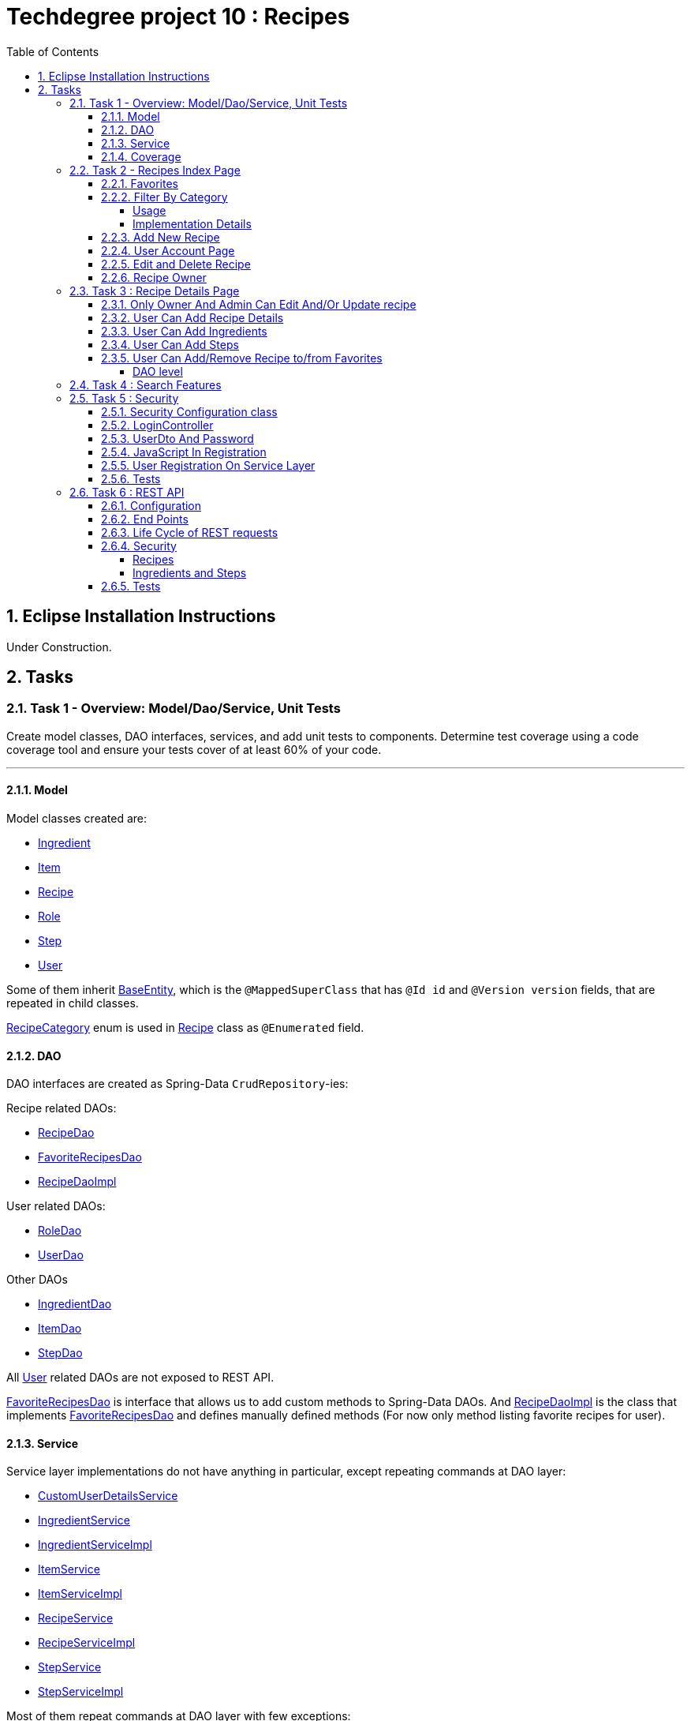 = Techdegree project 10 : Recipes
:experimental:
:source-highlighter: coderay
:toc:
:toclevels: 5
:toc-placement: preamble
:sectnums:
:main_package: link:./src/main/java/com/techdegree/
:test_package: link:./src/test/java/com/techdegree
:ItemValidator: {main_package}validator/ItemValidator.java[ItemValidator]
:PasswordMatchesValidator: {main_package}validator/PasswordMatchesValidator.java[PasswordMatchesValidator]
:PasswordMatches: {main_package}validator/PasswordMatches.java[PasswordMatches]
:ValidItem: {main_package}validator/ValidItem.java[ValidItem]
:CustomUserDetailsService: {main_package}service/CustomUserDetailsService.java[CustomUserDetailsService]
:IngredientService: {main_package}service/IngredientService.java[IngredientService]
:StepService: {main_package}service/StepService.java[StepService]
:ItemService: {main_package}service/ItemService.java[ItemService]
:RecipeService: {main_package}service/RecipeService.java[RecipeService]
:RecipeServiceImpl: {main_package}service/RecipeServiceImpl.java[RecipeServiceImpl]
:IngredientServiceImpl: {main_package}service/IngredientServiceImpl.java[IngredientServiceImpl]
:ItemServiceImpl: {main_package}service/ItemServiceImpl.java[ItemServiceImpl]
:StepServiceImpl: {main_package}service/StepServiceImpl.java[StepServiceImpl]
:DataLoader: {main_package}DataLoader.java[DataLoader]
:Application: {main_package}Application.java[Application]
:BaseEntity: {main_package}model/BaseEntity.java[BaseEntity]
:User: {main_package}model/User.java[User]
:UserDto: {main_package}dto/UserDto.java[UserDto]
:UserAlreadyExistsException: {main_package}exception/UserAlreadyExistsException.java[UserAlreadyExistsException]
:CustomAccessDeniedException: {main_package}exception/CustomAccessDeniedException.java[CustomAccessDeniedException]
:RoleClass: {main_package}model/Role.java[Role]
:RecipeCategory: {main_package}model/RecipeCategory.java[RecipeCategory]
:Ingredient: {main_package}model/Ingredient.java[Ingredient]
:Item: {main_package}model/Item.java[Item]
:Step: {main_package}model/Step.java[Step]
:Recipe: {main_package}model/Recipe.java[Recipe]
:RecipeDaoImpl: {main_package}dao/RecipeDaoImpl.java[RecipeDaoImpl]
:RoleDao: {main_package}dao/RoleDao.java[RoleDao]
:UserDao: {main_package}dao/UserDao.java[UserDao]
:StepDao: {main_package}dao/StepDao.java[StepDao]
:ItemDao: {main_package}dao/ItemDao.java[ItemDao]
:IngredientDao: {main_package}dao/IngredientDao.java[IngredientDao]
:RecipeDao: {main_package}dao/RecipeDao.java[RecipeDao]
:FavoriteRecipesDao: {main_package}dao/FavoriteRecipesDao.java[FavoriteRecipesDao]
:FlashMessage: {main_package}web/FlashMessage.java[FlashMessage]
:LoginController: {main_package}web/controller/LoginController.java[LoginController]
:RecipeController: {main_package}web/controller/RecipeController.java[RecipeController]
:UserController: {main_package}web/controller/UserController.java[UserController]
:IndexRedirectController: {main_package}web/controller/IndexRedirectController.java[IndexRedirectController]
:WebConstants: {main_package}web/WebConstants.java[WebConstants]
:RecipeEventHandler: {main_package}handler/RecipeEventHandler.java[RecipeEventHandler]
:RestConfig: {main_package}config/RestConfig.java[RestConfig]
:AppConfig: {main_package}config/AppConfig.java[AppConfig]
:SecurityConfig: {main_package}config/SecurityConfig.java[SecurityConfig]
:TemplateConfig: {main_package}config/TemplateConfig.java[TemplateConfig]
:RecipeCategoryTest: {test_package}/model/RecipeCategoryTest.java[RecipeCategoryTest]
:RecipeDaoTest: {test_package}/dao/RecipeDaoTest.java[RecipeDaoTest]
:RecipeServiceTest: {test_package}/service/RecipeServiceTest.java[RecipeServiceTest]
:UserServiceTest: {test_package}/service/UserServiceTest.java[UserServiceTest]
:UserDtoTest: {test_package}/dto/UserDtoTest.java[UserDtoTest]
:IndexRedirectControllerTest: {test_package}/web/controller/IndexRedirectControllerTest.java[IndexRedirectControllerTest]
:RecipeControllerItTest: {test_package}/web/controller/RecipeControllerItTest.java[RecipeControllerItTest]
:RecipeControllerTest: {test_package}/web/controller/RecipeControllerTest.java[RecipeControllerTest]
:LoginControllerItTest: {test_package}/web/controller/LoginControllerItTest.java[LoginControllerItTest]
:LoginControllerTest: {test_package}/web/controller/LoginControllerTest.java[LoginControllerTest]
:UserControllerTest: {test_package}/web/controller/UserControllerTest.java[UserControllerTest]
:RecipeRestIntegrationTest: {test_package}/RecipeRestIntegrationTest.java[RecipeRestIntegrationTest]
:IngredientRestIntegrationTest: {test_package}/IngredientRestIntegrationTest.java[IngredientRestIntegrationTest]
:StepRestIntegrationTest: {test_package}/StepRestIntegrationTest.java[StepRestIntegrationTest]
:ItemRestIntegrationTest: {test_package}/ItemRestIntegrationTest.java[ItemRestIntegrationTest]
:build_gradle: link:./build.gradle[build.gradle]
:main_resources: link:./src/main/resources/
:templates: {main_resources}templates
:application_properties: {main_resources}application.properties[application.properties]
:signup_html: {templates}/signup.html[signup.html]
:edit_html: {templates}/edit.html[edit.html]
:login_html: {templates}/login.html[login.html]
:index_html: {templates}/index.html[index.html]
:detail_html: {templates}/detail.html[detail.html]
:layout_html: {templates}/layout.html[layout.html]
:profile_html: {templates}/profile.html[profile.html]
:app_js: {main_resources}/static/assets/js/app.js[app.js]
:coverage_report_tar_gz: link:./misc/coverage-report.tar.gz[coverage-report.tar.gz]
:userDtoBaeldungLink: http://www.baeldung.com/registration-with-spring-mvc-and-spring-security
:passwordRegexLink: http://regexlib.com/REDetails.aspx?regexp_id=31
:jqueryPasswordCheckerLink: https://www.formget.com/password-strength-checker-in-jquery/

toc::[]

[[eclipse]]
== Eclipse Installation Instructions

Under Construction.

// Links

== Tasks


=== Task 1 - Overview: Model/Dao/Service, Unit Tests

Create model classes, DAO interfaces, services,
and add unit tests to components.
Determine test coverage using a code coverage tool
and ensure your tests cover of at least 60% of your code.

---

[[task-1-model]]
==== Model

Model classes created are:

* {Ingredient}
* {Item}
* {Recipe}
* {RoleClass}
* {Step}
* {User}

Some of them inherit {BaseEntity}, which is the `@MappedSuperClass`
that has `@Id id` and `@Version version` fields, that are
repeated in child classes.

{RecipeCategory} enum is used in {Recipe} class as `@Enumerated` field.

[[task-1-dao]]
==== DAO

DAO interfaces are created as Spring-Data `CrudRepository`-ies:

.Recipe related DAOs:
** {RecipeDao}
** {FavoriteRecipesDao}
** {RecipeDaoImpl}

.User related DAOs:
** {RoleDao}
** {UserDao}

.Other DAOs
* {IngredientDao}
* {ItemDao}
* {StepDao}

All {User} related DAOs are not exposed to REST API.

{FavoriteRecipesDao} is interface that allows us to add custom
methods to Spring-Data DAOs. And {RecipeDaoImpl} is the class that
implements {FavoriteRecipesDao} and defines manually defined
methods (For now only method listing favorite recipes for user).

[[task-1-service]]
==== Service

Service layer implementations do not have anything in particular,
except repeating commands at DAO layer:

* {CustomUserDetailsService}
* {IngredientService}
* {IngredientServiceImpl}
* {ItemService}
* {ItemServiceImpl}
* {RecipeService}
* {RecipeServiceImpl}
* {StepService}
* {StepServiceImpl}

Most of them repeat commands at DAO layer with few exceptions:

{RecipeDao} has significantly different `save` method that takes
into consideration that recipe has favorites and owner, see
related <<favorites, Favorites>> and <<recipe_owner, Recipe Owner>>
sections for more:

{CustomUserDetailsService} `implements UserDetailsService` and is very
common service that has `loadUserByUsername` method

[[task-1-coverage]]
==== Coverage

Coverage report is in gzipped file called
{coverage_report_tar_gz}

It was generated after I created configuration in
Intellijidea with
all tests and after running it I saved coverage and
gzipped it, because it has too many files. Later
I will try to create task in Gradle, but for now
that is best I can do.

=== Task 2 - Recipes Index Page
Using the supplied files, create the template for the recipe list page.
Use the following requirements list to ensure all functionality
is included in the recipe list page.

Recipes:

. <<favorites, Favorites>>
+
Displays a list of recipes by name and indicates
with a heart icon whether a user has favorited the recipe

. <<filter_by_category, Filter By Category>>
+
Allows the user to filter the list by the selected category

. <<add-new-recipe, Add New Recipe>>
+
Allows the user to add a new recipe

. <<user_account_page, User Account Page>>
+
A user must have an account

. <<edit_and_delete_recipe, Edit and Delete Recipe>>
+
Allows the user to edit or delete a recipe

. <<recipe_owner, Recipe Owner>>
+
A user must own the recipe

---

[[favorites]]
==== Favorites

Displays a list of recipes by name and indicates
with a heart icon whether a user has favorited the recipe

---

Recipes are displayed at the main page with the address

```
http://localhost:8080/
http://localhost:8080/recipes
http://localhost:8080/recipes/
```

{IndexRedirectController} takes care of redirecting from
both "/" and "/recipes" pages to "/recipes/" that is mapped
in {RecipeController}. There is probably a better way. But
I'll leave it for now as is. The functionality is tested in
{IndexRedirectControllerTest}

In order to show whether recipe is favorite for user we
generate `List<Recipe> favoriteRecipesWithNullsForNonFavorites`
that has exactly the same
size as all recipes printed, but on the places where
recipe is favorite for user, it contains recipe, and
elsewhere is `null`. This list is passed along with all recipes
to `Model`.

The list to be passed is generated in a
[java]`RecipeController.generateFavoritesWithNullsForNonFavoritesList`
method. And because of that is tested separately in
[java]`@Test favoritesWithNonNullsListIsGeneratedCorrectly` in
{RecipeControllerTest}

Simple list with favorite recipes for users is generated at DAO
level at customized {RecipeDaoImpl} using simple SQL query. It was
rather problematic for me to write Spring Query in annotation to
some method in {RecipeDao}, that is why I decided to make custom
implementation for now.

The function returning favorite recipes at DAO level is tested in
{RecipeDaoTest} in `findAllFavoritesReturnsOneFavoriteRecipeWithDataLoader`
test.

In the REST API for now it is impossible to get favorite recipes

This can be done in many different ways, but I decided to leave it so.

[[filter_by_category]]
==== Filter By Category

Allows the user to filter the list by the selected category

---

[[filter_by_category_usage]]
===== Usage

In the {DataLoader} for now 5 recipes are added, one for each category.
They are all have "tags" that can be clicked and user will be redirected
to the index page sorted by selected category tag:

```
/recipes/?category=name
```

There is also JavaScript function in {app_js} file
that is executed when `<select>`
element is changed. It redirects to index page filtered
by category.

[[filter_by_category_impl_details]]
===== Implementation Details

Implementation starts on model layer in {RecipeCategory}
`enum`. I introduced new methods `getRecipeCategoryWithHtmlName`
that returns `RecipeCategory.NONE` or `RecipeCategory`
found by member `htmlName`.

This method is tested in {RecipeCategoryTest}
`allRecipeCategoriesCanBeFoundByName`.

At *DAO* level I introduced Spring Query method called
`findByRecipeCategory` that comes from Spring and returns
`List<Recipe>` with `RecipeCategory` passed in argument.

This is tested in {RecipeDaoTest}
`listOfRecipesReturnedWhenFindByRecipeCategoryIsCalled`.

At *Service* layer I introduced in {RecipeService} and
implemented in {RecipeServiceImpl} `findByRecipeCategoryName`

I didn't test that because it directly returns result of
`RecipeDao.findByRecipeCategory` with argument as a result
of `RecipeCategory.getRecipeCategoryWithHtmlName`. It may be
not a good idea to put this functionality on *Service* layer, but
I decided to leave it here.

At *Controller* layer in {RecipeController}
`filterByCategory` method was introduced, that is passing
to `Model.attribute` "recipes" not all recipes, but the
ones `recipeService.findByCategoryName` returns. Argument
is query parameter. It comes from JavaScript or from tag anchor,
see <<filter_by_category_usage, Usage>>.

Also here is "selectedCategory" attribute is added to `Model`
because we want to display selected option on the redirected
page.

This functionality is tested in {RecipeControllerTest}
`recipesCanBeListedByCategoryOnIndexPage` test.


[[add-new-recipe]]
==== Add New Recipe

Allows the user to add a new recipe

---

New recipe can be added from the home page
by pressing "Add Recipe" button.

After pressing that button page `/recipes/add-new` is generated.
Template {edit_html} is used for both `/recipes/add-new` and
`/recipes/edit/id`, with the difference that `new Recipe` object
is passed to `Model` when `/recipes/add-new` is generated, and
`Recipe` from database is passed to `Model` when `/recipes/edit/id`
page is generated.

I made a try to re-use some code by creating
`addAttributesToModelForBothEditAndAddNewPages`. Don't know
whether that was a good idea or not, but I tried.

I also tried to use the same method `saveRecipe` for
both adding new recipe POST request and updating
already existing recipe.


[[user_account_page]]
==== User Account Page

A user must have an account

---

User has an account page at the address

```
/profile
```

In order to get to this page, being logged on, user
has to click on his name in the top left corner on
`<nav>` element

This is implemented in {UserController} class, and is
tested in {UserControllerTest} class.

The template rendering this page is called {profile_html}.

On this page all user's favorite recipes are displayed.
May be later I will include also owned recipes. For now
I'll leave that as TODO.

[[edit_and_delete_recipe]]
==== Edit and Delete Recipe

Allows the user to edit or delete a recipe

---

For now user can delete recipe, without any problems.
No restrictions on that. About edit, the same policy
applies, see section about saving recipe above.

[[recipe_owner]]
==== Recipe Owner

A user must own the recipe

---

When we save recipe we set recipe's owner.
The responsible field for this relationship is
`@ManyToOne Recipe.owner` on the {Recipe} side,
and `@OneToMany User.ownedRecipes` on the {User} side.
The relationship is determined by foreign_key
`owner_id` in the recipes table.

When Recipe is updated, we get the owner from database.

All functionality was moved by me to
service layer in `RecipeService.save` method, that
takes care not only about the owner of recipe, but
also sets favorite recipes from database, and
set `Recipe.ingredients[i].items` because with the
POST request we set only item id-s.

Related tests can be found in Mock-test in
{RecipeServiceTest} class:

* `savingNewRecipeSetsOwner`
* `updatingRecipeDoesNotChangeOwner`

Integration tests in {RecipeControllerItTest} are checking
recipe owner consistency as well. See tests:

* `updatingRecipeWithAllValidFieldsWorks`
* `savingNewRecipeWithAllValidFieldsWorks`
* `deletingRecipeShouldBePossible`

=== Task 3 : Recipe Details Page

Using the supplied files, create the template for the recipe detail page.
Use the following requirements list to ensure all functionality
is included in the recipe detail page.

.Recipe Detail
. <<recipe_details_owner, Only Owner And Admin Can Edit And/Or Update Recipe>>
+
Allows a user to add a recipe, or edit the recipe if they are the owner

. <<provide_recipe_details, User Can Add Recipe details>>
+
Allows a user to provide a recipe name, description, category 
(from a list of values), prep time, and cook time

. <<ingredients_list_edit_recipe, User Can Add Ingredients>>
+
Allows a user to provide a list of ingredients. Each ingredient includes an item, condition, and quantity

. <<steps_list_edit_recipe, User Can Add Steps>>
+
Allows a user to provide a list of steps. Each step includes a description

. <<recipe_favorite_detail_page, User Can Add/Remove Recipe to/from Favorites>>
+
Any user can add the recipe to their favorites

---

[[recipe_details_owner]]
==== Only Owner And Admin Can Edit And/Or Update recipe

Allows a user to add a recipe, or edit the recipe if they are the owner

---

In order to introduce security here, additional method that 
`throws AccessDeniedException` was introduced in *Service* layer,
in {RecipeServiceImpl}:

```
checkIfUserCanEditRecipe

```

This method is used in `saveRecipe` processing POST request
to add/update `Recipe` and in `editRecipePage` that is
responsible to GET request that is sent when user wants
to see "edit" recipe page.

The sole purpose of this method as it follows from name
is to check is user is admin or owner. If he is not, than
exception is thrown.

The functionality tested on all levels:

* {RecipeServiceTest}

** `permissionDeniedIsThrownWhenUserIsNonOwnerNonAdmin`

* {RecipeControllerTest}

** `nonOwnerNonAdminCannotAccessEditRecipePage`

** `nonOwnerNonAdminCannotUpdateRecipe`

In {RecipeControllerItTest} only positive test is done, i.e. for now
all the updates are made with logged owner user.

[[provide_recipe_details]]
==== User Can Add Recipe Details

Allows a user to provide a recipe name, description, category 
(from a list of values), prep time, and cook time
Under construction.

---

All fields that were provided in template files can be filled
by user. I used `@NotNull` and `@NotEmpty` annotation for all
of them for simplicity.

When one will press 'Add Recipe' button at Home Page
and will be redirect to page with adding new recipe.

In order to see that fields are all required, one can press
submit button, and see how all of them turn red.

I tested the validation errors only in
"Integration" {RecipeControllerItTest}. The problem emerged,
because Thymeleaf did not set `Recipe` for each `recipe.ingredients`
and `recipe.steps`. That is why we had to remove `@Valid` as 
annotation from arguments of `saveRecipe` controller method, 
and before validation, set missing relationships
(see {RecipeController} `saveRecipe` for more).

It is probably possible to test the functionality in "mock"
{RecipeControllerTest}, but I need to somehow to `@Mock` 
`Validator` manually, and I yet don't know how to do it.

The Validation errors are tested in {RecipeControllerItTest} in
following test:

* `updatingRecipeWithAllNullInvalidFieldsShouldGiveThatNumberOfErrors`
* `addingRecipeWithAllEmptyInvalidFieldsShouldGiveThatNumberOfErrors`

[[ingredients_list_edit_recipe]]
==== User Can Add Ingredients

Allows a user to provide a list of ingredients. 
Each ingredient includes an item, condition, and quantity

---

In order to add Ingredients I used JavaScript. All functionality
that is bound to 'Add Ingredient' button can be found in {app_js}
file, in function that is bound to `#add-another-ingredient-button`
and executed upon click.

Simple Jquery is used all over the place and 
in sudo code can be described as following

* get last `<div class="ingredient-row">`
* get `id` from that `divWithLastIngredient`
* increment `id`
* clone `divWithLastIngredient`
* add clone after `divWithLastIngredient`
* change `id` and `name` attributes for `<select>` element 
that selects `ingredient.item.id`
* change `id` and `name` attributes for `<input>`
elements for `ingredient.condition` and
`ingredient.quantity` 

In the end the purpose of JavaScript is from this `<div>`:

```HTML
<div class="ingredient-row">
    <input hidden="" 
        type="text" 
        id="ingredients0.id" 
        name="ingredients[0].id" 
        value="">
    <input 
        hidden="" 
        type="text" 
        id="ingredients0.version" 
        name="ingredients[0].version" 
        value="">
    <div class="prefix-20 grid-30">
        <p>
            <select id="ingredients0.item.id" name="ingredients[0].item.id">
                <option value="0">Select Item</option>
                <option value="1">item 1</option>
                <option value="2">item 2</option>
            </select>
        </p>
    </div>
    <div class="grid-30">
        <p>
            <input 
                type="text" 
                id="ingredients0.condition" 
                name="ingredients[0].condition" 
                value="">
        </p>
    </div>
    <div class="grid-10 suffix-10">
        <p>
            <input 
                type="text" 
                id="ingredients0.quantity" 
                name="ingredients[0].quantity" 
                value="">
        </p>
    </div>
    <div class="clear"></div>
</div>
```

Create new `<div>` where:

.`ingredient.quantity`
* `id="ingredients0.quantity"` 
* `name="ingredients[0].quantity"` 

.`ingredient.condition`
* `id="ingredients0.condition"`
* `name="ingredients[0].condition"` 

.`ingredient.item.id`
* `id="ingredients0.item.id"` 
* `name="ingredients[0].item.id"`

Will be changed respectively to:

.`ingredient.quantity`
* `id="ingredients1.quantity"` 
* `name="ingredients[1].quantity"` 

.`ingredient.condition`
* `id="ingredients1.condition"`
* `name="ingredients[1].condition"` 

.`ingredient.item.id`
* `id="ingredients1.item.id"` 
* `name="ingredients[1].item.id"`

Of course `id` of last ingredient is taken from `divWithLastIngredient`. 
When we add new Recipe, we generated "add new" page with one 
`Ingredient` and one `Step`, so that cloning works.

The new div will be without `hidden` `ingredient.version` and
`ingredient.id`, because this fields should be left null when we add new 
`Ingredient`.

The resulting `<div>` with new Ingredient made from example 
above should look like this:

```HTML
<div class="ingredient-row">
    <div class="prefix-20 grid-30">
        <p>
            <select id="ingredients1.item.id" name="ingredients[1].item.id">
                <option value="0">Select Item</option>
                <option value="1">item 1</option>
                <option value="2">item 2</option>
            </select>
        </p>
    </div>
    <div class="grid-30">
        <p>
            <input 
                type="text" 
                id="ingredients1.condition" 
                name="ingredients[1].condition" 
                value="">
        </p>
    </div>
    <div class="grid-10 suffix-10">
        <p>
            <input 
                type="text" 
                id="ingredients1.quantity" 
                name="ingredients[1].quantity" 
                value="">
        </p>
    </div>
    <div class="clear"></div>
</div>
```

One should definitely test this somehow, hopefully I'll get
to JavaScript Unit Testing someday.

[[steps_list_edit_recipe]]
==== User Can Add Steps

Allows a user to provide a list of steps. Each step includes a description

---

The way "Add New Step" button works on "edit" recipe page, is the
same as ingredient. It is also defined in {app_js} file using
Jquery that is tracking the click on button with
`id="add-another-step-button"`. 

Upon click in the same manner new `<div>` with new `Step` 
is added in a bit different and easier manner, because `Step`
has only one field `description`:

- get last `<div class="step-row">`
- get `id` or index of last `step` at page
- increment `id`
- create new `div` with new `id` and `name` attributes
- insert new `div` after `divWithLastStep`

So if initial div in blank "add new" recipe page looks like

```HTML
<div class="step-row">
    <input 
        hidden="" 
        type="text" 
        id="steps0.id" 
        name="steps[0].id" 
        value="">
    <input 
        hidden="" 
        type="text" 
        id="steps0.version" 
        name="steps[0].version" 
        value="">
    <div class="prefix-20 grid-80">
        <p>
            <input 
                id="steps0.description" 
                name="steps[0].description" 
                value="">
        </p>
    </div>
</div>
```

Then according new `div` with new `Step` should look like:

```HTML
<div class="step-row">
    <div class="prefix-20 grid-80">
        <p>
            <input 
                id="steps1.description" 
                name="steps[1].description" 
                value="">
        </p>
    </div>
</div>
```

[[recipe_favorite_detail_page]]
==== User Can Add/Remove Recipe to/from Favorites

===== DAO level

At DAO level in {RecipeDaoImpl} class following to methods 
were introduced:

* `addFavoriteRecipeForUser`
* `removeFavoriteRecipeForUser`

Because relationship between `User.favoriteRecipes` and `Recipe.favoriteUsers`
is of type `@ManyToMany`, all we need to do is to remove respective
links in `@JoinTable` with name 'users_favorite_recipes'

That is exactly what is done in both methods with following simple
SQL queries.

```SQL
-- add to favorites query
INSERT INTO users_favorite_recipes
 (recipe_id, user_id)
 VALUES (?, ?)

-- remove from favorites query
DELETE FROM users_favorite_recipes
 WHERE recipe_id = ? AND user_id = ?
``` 

It could've been done with easier `@NativeQuery`, but well, 
I found that pretty late, so this later can be refactored.

The functionality tested at DAO level with the following tests
in {RecipeDaoTest}:

* `recipeCanBeAddedToFavorites`
* `recipeCanBeRemovedFromFavorites`

=== Task 4 : Search Features

The recipe list page should have a search feature.
A user can enter a search term and the recipe
list will display results that have the search
phrase in the description.

---

Under construction.

=== Task 5 : Security

Enable user authentication with Spring Security.
Use the supplied files to create templates
for login page, registration page, and profile page.
You must build the registration component,
as it does not come with Spring Security.
Create necessary controllers,
services, and DAO to add a new user.
Make sure to include validation
so that a user may not use a username
that already exists.
Check out links in external resources if you get stuck.

---

[[task-5-security-config]]
==== Security Configuration class

User authentication is enabled in {SecurityConfig} class.

It enables `@PreAuthorize` and other annotations, as well as
password encoder.

In `configure(WebSecurity web)` method we setup ignoring everything that is in
`src/main/resources/static/assets`, i.e. all images, CSS and
JavaScript.

In `configure(HttpSecurity http)` we permit user
before logging in, access only `SIGN_UP_PAGE` and
`LOGIN_PAGE`.

`loginSuccessHandler` redirects user to `RECIPES_HOME_PAGE`,
whereas `loginFailureHandler` creates flash message that
attaches {FlashMessage} with `FAILURE` status.

==== LoginController

{LoginController} class is created in order to set up

* `LOGIN_PAGE` in `loginForm` method
* `SIGN_UP_PAGE` in `signUpPage` method
* `SIGN_UP_PAGE` POST request in `registerNewUser` method.

I don't exactly know how `loginForm` works. But
I know that it sets "flash" from session if user types
wrong password. If however, user register valid user
on `SIGN_UP_PAGE`, then he'll be redirected to this
page with successful flash to log in.

`SIGN_UP_PAGE` simply loads new {UserDto} object into
`Model`, and if user made mistakes when creating new
user, then he is redirected back with all user
parameters except `password` and `matchingPassword`

`registerNewUser` processes POST request of creating
new user.

==== UserDto And Password

Idea of {UserDto} came from {userDtoBaeldungLink}[here].
It is first of all needed because we set password
indirectly and cannot use validation annotation
on `User.password` field directly. Also nice thing about
this approach that we created our own {PasswordMatches}
annotation that uses {PasswordMatchesValidator}
and checks if passwords match. Whereas we cannot simply
introduce new `matchingPassword` field in {User} class.

One has to note here on `userDto.password` field regex
matcher is used taken from {passwordRegexLink}[here].

The regex is tested separately in the {UserDtoTest} class.

==== JavaScript In Registration

One has also note here, that in order to ensure more
security and not sending password back and forth, i.e.
to increase user experience I've added in {app_js} file
JavaScript Jquery function checking whether passwords in
`SIGN_UP_PAGE` match, and whether they are strong or not.
The most of the code was taken from
{jqueryPasswordCheckerLink}[here].

The button "sign-up" sending POST request will appear only
if both password match and are "strong".

So we won't see backend check unless we actually disable
JavaScript. But I decided to leave them both hanging.

==== User Registration On Service Layer

"Check whether the user exists with such username" is done
on service layer in `userService.registerNewUser` method.

It throws {UserAlreadyExistsException} that unfortunately
does not work properly with `@ExceptionHandler` that is
why it is explicitly caught in {LoginController}
`registerNewUser` method

[[task-5-tests]]
==== Tests

The tests checking most of the user registration can
be found in following classes:

* {LoginControllerTest}
* {LoginControllerItTest}
* {UserServiceTest}

=== Task 6 : REST API

Create REST endpoints for CRUD operations.

---

==== Configuration

REST API is build with HATEOAS and HAL browser, from the
following dependencies in {build_gradle}:

```
    compile 'org.springframework.boot:spring-boot-starter-data-rest'
    compile 'org.springframework.data:spring-data-rest-hal-browser'
```

In {application_properties} file `spring.data.rest.base-path` is defined, so
that we know upon which address to find out REST API.

In the `@Configuration` {RestConfig} class we add @Validator for
all entities as `ValidatingRepositoryEventListener`. Apparently that
is because REST is built from DAO, and without having *Service*
layer helping out with the stuff, we are using *Events* and
*Listeners*.

`Validator` itself is defined from `LocalValidatorFactoryBean` in
{AppConfig} class.

One more important class that interacts with REST is
{RecipeEventHandler}. For now `@HandleBeforeCreate` event is
defined there, with which we set-up owner of the `Recipe`
before saving, and `@HandleBeforeSave` as well, by checking that
only owner of `Recipe` or admin can update `Recipe`.

==== End Points

Below is the list of links REST generates for us to use:

```
/api/v1/recipes : GET, PUT, POST, DELETE
/api/v1/ingredients : GET, PUT, POST, DELETE
/api/v1/steps : GET, PUT, POST, DELETE
/api/v1/items : GET, PUT, POST, DELETE
```

URI-s are defined automatically, but I've also specified
them in {WebConstants} class, so that we can use them
type-safe in tests.

In order to see specific object one has to add `id` at the
end.

==== Life Cycle of REST requests

It is impossible to create `Recipe` with `Ingredient`-s and `Step`-s
in one request unfortunately.
And I don't know how to do it. In order to create new Recipe
one has to do the following:

* make POST request to create new `Recipe` without links:
+
```
{
    "id" : null,
    "version" : null,
    "name" : "test name",
    "description" : "test description",
    "recipeCategory" : "BREAKFAST",
    "photoUrl" : "test photo url",
    "preparationTime" : "test prep time",
    "cookTime" : "test cook time",
    "ingredients" : [],
    "steps" : []
}
```
* make POST request to create new `Ingredient` with `Recipe`
and `Item` link:
+
```
{
   "id" : "null",
   "version" : "null",
   "item" : "http://localhost:8080/api/v1/items/1",
   "condition" : "condition",
   "quantity" : "quantity",
   "recipe" : "http://localhost:8080/api/v1/recipes/1"
}
```
+
NOTE: `Item` can be created without links easily via POST with: `{ "name" : "item" }`
+
* make POST request to create new `Step` with `Recipe` link:
+
```
{
   "id" : "null",
   "version" : "null",
   "description" : "description",
   "recipe" : "http://localhost:8080/api/v1/recipes/1"
}
```

`PUT` requests can be done in the same manner. So I omit this
section description here

`DELETE` requests are done with empty body but with `id` of the entity
to be deleted.

==== Security

===== Recipes

`Recipe` can be updated only by owner of `Recipe` or admin user.
Whether user is admin or owner is checked in {RecipeEventHandler} class in
`checkIfOwnerOrAdminIsEditing` method. Upon authentication error,
{CustomAccessDeniedException} is thrown that is just like usual
`AccessDeniedException` provided by Spring, but this custom 
can be tested. When we throw `AccessDeniedException` then
in tests `NestedServletException` is thrown, that complicates
test checks.

`Recipe` deletion is managed by `@PreAuthorize` Spring Security
Expression, that is enabled in {SecurityConfig} class. The idea
here is naturally same: only owner of `Recipe` or admin user
can delete Recipe.

===== Ingredients and Steps

For both of these entities `save` and `delete` methods are 
introduced with the same Spring Security `@PreAuthorize` 
expression that permits actions only to `ingredient.recipe.owner` or 
admin.

For `Step` `delete` method is not introduced, and for `Ingredient` 
method `delete` is not fully tested. `save` method is tested for
both `Ingredient` and `Step`

==== Tests

Mostly REST API is tested with following integration tests:

* {RecipeRestIntegrationTest}
* {StepRestIntegrationTest}
* {IngredientRestIntegrationTest}
* {ItemRestIntegrationTest}









